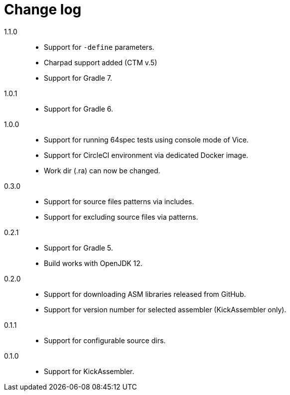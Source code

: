 = Change log

1.1.0::
* Support for `-define` parameters.
* Charpad support added (CTM v.5)
* Support for Gradle 7.

1.0.1::
* Support for Gradle 6.

1.0.0::
* Support for running 64spec tests using console mode of Vice.
* Support for CircleCI environment via dedicated Docker image.
* Work dir (.ra) can now be changed.

0.3.0::
* Support for source files patterns via includes.
* Support for excluding source files via patterns.

0.2.1::
* Support for Gradle 5.
* Build works with OpenJDK 12.

0.2.0::
* Support for downloading ASM libraries released from GitHub.
* Support for version number for selected assembler (KickAssembler only).

0.1.1::
* Support for configurable source dirs.

0.1.0::
* Support for KickAssembler.
